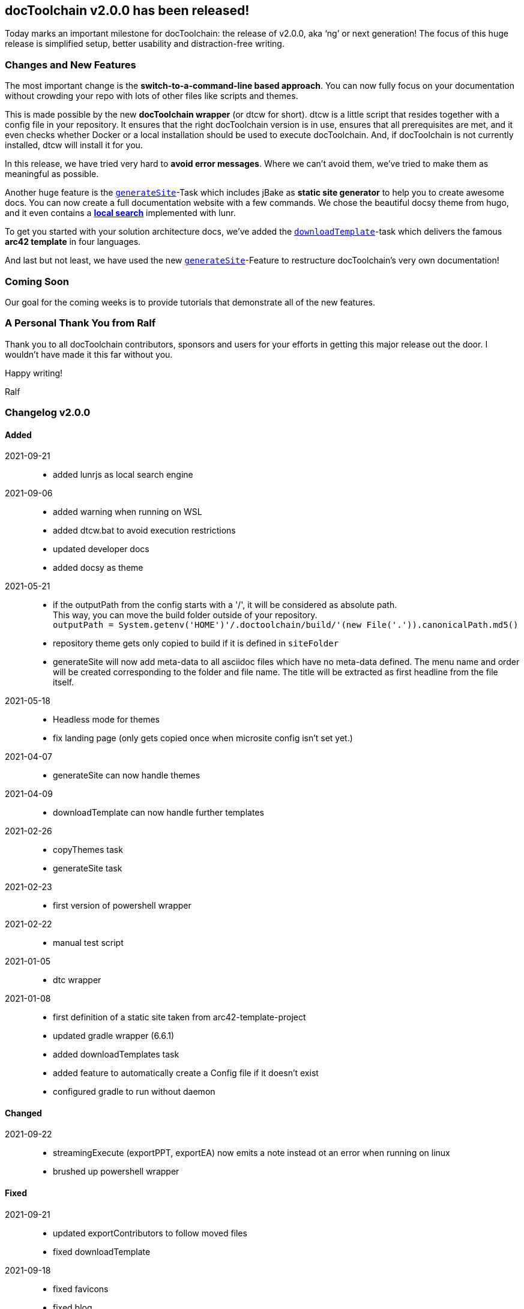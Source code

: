 :filename: 030_news/2021/2.0.0-release.adoc
:jbake-title: Release v2.0.0
:jbake-date: 2021-09-23
:jbake-type: post
:jbake-tags: docToolchain
:jbake-status: published
:jbake-menu: news
:jbake-author: Ralf D. Müller
:icons: font

ifndef::imagesdir[:imagesdir: ../../../images]

== docToolchain v2.0.0 has been released!

Today marks an important milestone for docToolchain: the release of v2.0.0, aka ‘ng’ or next generation! The focus of this huge release is simplified setup, better usability and distraction-free writing.

=== Changes and New Features

The most important change is the *switch-to-a-command-line based approach*. You can now fully focus on your documentation without crowding your repo with lots of other files like scripts and themes.

This is made possible by the new *docToolchain wrapper* (or dtcw for short). dtcw is a little script that resides together with a config file in your repository. It ensures that the right docToolchain version is in use, ensures that all prerequisites are met, and it even checks whether Docker or a local installation should be used to execute docToolchain. And, if docToolchain is not currently installed, dtcw will install it for you.

In this release, we have tried very hard to *avoid error messages*. Where we can’t avoid them, we’ve tried to make them as meaningful as possible.

Another huge feature is the link:../../015_tasks/03_task_generateSite.html[`generateSite`]-Task which includes jBake as *static site generator* to help you to create awesome docs. You can now create a full documentation website with a few commands. We chose the beautiful docsy theme from hugo, and it even contains a link:../../search.html[*local search*] implemented with lunr.

To get you started with your solution architecture docs, we’ve added the link:../../015_tasks/03_task_downloadTemplate.html[`downloadTemplate`]-task which delivers the famous *arc42 template* in four languages.

And last but not least, we have used the new link:../../015_tasks/03_task_generateSite.html[`generateSite`]-Feature to restructure docToolchain’s very own documentation!

=== Coming Soon

Our goal for the coming weeks is to provide tutorials that demonstrate all of the new features.

=== A Personal Thank You from Ralf

Thank you to all docToolchain contributors, sponsors and users for your efforts in getting this major release out the door. I wouldn’t have made it this far without you.

Happy writing!

Ralf

=== Changelog v2.0.0

==== Added

2021-09-21::
* added lunrjs as local search engine

2021-09-06::
* added warning when running on WSL
* added dtcw.bat to avoid execution restrictions
* updated developer docs
* added docsy as theme

2021-05-21::
* if the outputPath from the config starts with a '/', it will be considered as absolute path. +
This way, you can move the build folder outside of your repository. +
`outputPath = System.getenv('HOME')+'/.doctoolchain/build/'+(new File('.')).canonicalPath.md5()`
* repository theme gets only copied to build if it is defined in `siteFolder`
* generateSite will now add meta-data to all asciidoc files which have no meta-data defined. The menu name and order will be created corresponding to the folder and file name. The title will be extracted as first headline from the file itself.

2021-05-18::
* Headless mode for themes
* fix landing page (only gets copied once when microsite config isn't set yet.)

2021-04-07::
* generateSite can now handle themes

2021-04-09::
* downloadTemplate can now handle further templates

2021-02-26::
* copyThemes task
* generateSite task

2021-02-23::
* first version of powershell wrapper

2021-02-22::
* manual test script

2021-01-05::
* dtc wrapper

2021-01-08::
* first definition of a static site taken from arc42-template-project
* updated gradle wrapper (6.6.1)
* added downloadTemplates task
* added feature to automatically create a Config file if it doesn't exist
* configured gradle to run without daemon

==== Changed

2021-09-22::
* streamingExecute (exportPPT, exportEA) now emits a note instead ot an error when running on linux
* brushed up powershell wrapper

==== Fixed

2021-09-21::
* updated exportContributors to follow moved files
* fixed downloadTemplate

2021-09-18::
* fixed favicons
* fixed blog

2021-05-22::
* fix copyThemes to also copy the external theme

2021-05-06::
* fix #574: publishToConfluence: Problem with wrong ancestorId

2021-04-28::
* fix copyImages for generateSite

2021-03-02::
* removed default imagesdir for generateSite

2021-03-01::
* fixed imagesdir typo

2021-03-01::
* updated docs for generateSite
* fixed menu for generateSite

2021-02-27::
* fixed createDist task
* fixed plantUML for generatePDF
* fixed plantUML for generateSite

2021-02-24::
* [543] dtcw: added pre-requisites check and alternative curl instead of wget

2021-02-22::
* handling of images for generateHTML
